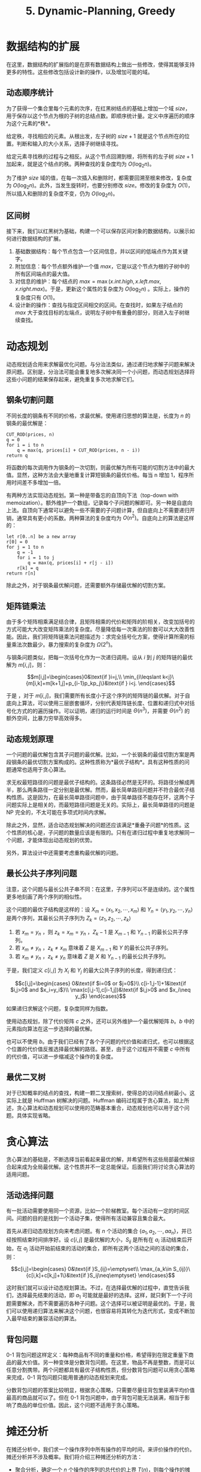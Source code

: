 #+TITLE: 5. Dynamic-Planning, Greedy

* 数据结构的扩展

在这里，数据结构的扩展指的是在原有数据结构上做出一些修改，使得其能够支持更多的特性。这些修改包括设计新的操作，以及增加可能的域。

** 动态顺序统计

为了获得一个集合里每个元素的次序，在红黑树结点的基础上增加一个域 \(size\)，用于保存以这个节点为根的子树的总结点数。即顺序统计量。定义中序遍历的顺序为这个元素的*秩*。

给定秩，寻找相应的元素。从根出发，左子树的 \(size+1\) 就是这个节点所在的位置。判断和输入的大小关系，选择子树继续寻找。

给定元素寻找秩的过程与之相反。从这个节点回溯到根，将所有的左子树 \(size+1\) 加起来，就是这个结点的秩。两种查找的复杂度均为 \(O(\log_2n)\)。

为了维护 \(size\) 域的值，在每一次插入和删除时，都需要回溯至根来修改，复杂度为 \(O(\log_2n)\)。此外，当发生旋转时，也要分别修改 \(size\)。修改的复杂度为 \(O(1)\)，所以插入和删除的复杂度不变，仍为 \(O(\log_2n)\)。

** 区间树

接下来，我们以红黑树为基础，构建一个可以保存区间对象的数据结构，以展示如何进行数据结构的扩展。

1. 基础数据结构：每个节点包含一个区间信息，并以区间的低端点作为其关键字。
2. 附加信息：每个节点额外维护一个值 \(max\)，它是以这个节点为根的子树中的所有区间端点的最大值。
3. 对信息的维护：每个结点的 \(max=\max(x.int.high, x.left.max, x.right.max)\)。于是，更新这个属性的复杂度为 \(O(\log_2n)\)
   。实际上，操作的复杂度只有 \(O(1)\)。
4. 设计新的操作：查找与指定区间相交的区间。在查找时，如果左子结点的 \(max\) 大于查找目标的左端点，说明左子树中有重叠的部分，则进入左子树继续查找。

* 动态规划

动态规划适合用来求解最优化问题。与分治法类似，通过递归地求解子问题来解决原问题。区别是，分治法可能会重复地多次解决同一个小问题，而动态规划选择将这些小问题的结果保存起来，避免重复多次地求解它们。

** 钢条切割问题

不同长度的钢条有不同的价格，求最优解。使用递归思想的算法是，长度为 \(n\) 的钢条的最优解是：

#+begin_example
CUT_ROD(prices, n)
q = 0
for i = i to n
    q = max(q, prices[i] + CUT_ROD(prices, n - i))
return q
#+end_example

将函数的每次调用作为钢条的一次切割，则最优解为所有可能的切割方法中的最大值。显然，这种方法会大量地重复计算短钢条的最优价格。每当 n 增加 1，程序所用时间差不多增加一倍。

有两种方法实现动态规划。第一种是带备忘的自顶向下法（top-down with memoization）。额外维护一个数组，记录每个子问题的解即可。另一种是自底向上法。自顶向下通常可以避免一些不需要的子问题计算，但自底向上不需要递归开销，通常具有更小的系数。两种算法的复杂度均为 \(O(n^2)\)。自底向上的算法是这样的：

#+begin_example
let r[0..n] be a new array
r[0] = 0
for j = 1 to n
    q = -1
    for i = 1 to j
        q = max(q, prices[i] + r[j - i])
    r[k] = q
return r[n]
#+end_example

除此之外，对于钢条最优解问题，还需要额外存储最优解的切割方案。

** 矩阵链乘法

由于多个矩阵相乘满足结合律，且矩阵相乘的代价和矩阵的阶相关，改变加括号的方式可能大大改变矩阵乘法的复杂度。尽量降低每一次乘法的阶数可以大大改善性能。因此，我们将矩阵链乘法问题描述为：求完全括号化方案，使得计算所需的标量乘法次数最少。暴力搜索的复杂度为 \(\Omega(2^n)\)。

与钢条问题类似，把每一次括号化作为一次递归调用。设从 \(i\) 到 \(j\) 的矩阵链的最优解为 \(m[i,j]\)，则：

\[m[i,j]=\begin{cases}0&\text{if }i=j,\\ \min_{i\leqslant k<j}\{m[i,k]+m[k+1,j]+p_{i-1}p_kp_j\}&\text{if } i<j. \end{cases}\]

于是 ，对于 \(m[i,j]\)，我们需要所有长度小于这个序列的矩阵链的最优解。对于自底向上算法，可以使用三层嵌套循环，分别代表矩阵链长度、位置和递归式中对括号化方式的的遍历操作。可以证明，递归的运行时间是 \(\Theta(n^3)\)，并需要 \(\Theta(n^2)\) 的额外空间，比暴力穷举高效得多。

** 动态规划原理

一个问题的最优解包含其子问题的最优解。比如，一个长钢条的最佳切割方案是两段钢条的最优切割方案构成的。这种性质称为*最优子结构*。具有这种性质的问题通常也适用于贪心算法。

求无权最短路径的问题是最优子结构的。这条路径必然是无环的。将路径分解成两半，那么两条路径一定分别是最优解。然而，最长简单路径问题并不符合最优子结构性质。这是因为，在最长简单路径问题中，由于简单路径不能存在环，这两个子问题实际上是相关的，而最短路径问题是无关的。实际上，最长简单路径的问题是 NP 完全的，不太可能在多项式时间内求解。

除此之外，显然，适合动态规划解决的问题还应该满足*重叠子问题*的性质。这个性质的核心是，子问题的数量应该是有限的。只有在递归过程中重复地求解同一个问题，才能体现出动态规划的优势。

另外，算法设计中还需要考虑重构最优解的问题。

** 最长公共子序列问题

注意，这个问题与最长公共子串不同：在这里，子序列可以不是连续的。这个属性更多地刻画了两个序列的相似性。

这个问题的最优子结构是这样的：设 \(X_m=\langle x_1,x_2,\cdots,x_m\rangle\) 和 \(Y_n=\langle y_1,y_2,\cdots,y_n\rangle\) 是两个序列，其最长公共子序列为 \(Z_k=\langle z_1,z_2,\cdots,z_k\rangle\)

1. 若 \(x_m=y_n\) ，则 \(z_k=x_m=y_n\) ，\(Z_k-1\) 是 \(X_{m-1}\) 和 \(Y_{n-1}\) 的最长公共子序列。
2. ​若 \(x_m\neq y_n\) ，\(z_k\neq x_m\) 意味着 \(Z\) 是 \(X_{m-1}\) 和 \(Y\) 的最长公共子序列。
3. 若 \(x_m\neq y_n\) ，\(z_k\neq y_n\) 意味着 \(Z\) 是 \(X\) 和 \(Y_{n-1}\) 的最长公共子序列。

于是，我们定义 \(c[i,j]\) 为 \(X_i\) 和 \(Y_j\) 的最大公共子序列的长度，得到递归式：

\[c[i,j]=\begin{cases}
0&\text{if $i=0$ or $j=0$}\\
c[i-1,j-1]+1&\text{if $i,j>0$ and $x_i=y_i$}\\
\max(c[i,j-1],c[i-1,j])&\text{if $i,j>0$ and $x_i\neq y_j$}
\end{cases}\]

如果递归求解这个问题，复杂度同样为指数。

使用动态规划，除了代价矩阵 \(c\) 之外，还可以另外维护一个最优解矩阵 \(b\)。\(b\) 中的元素指向算法在这一步选择的最优解。

也可以不使用 \(b\)。由于我们已经有了各个子问题的代价值和递归式，也可以根据这个位置的代价值反推选择最优解的路径。甚至，由于这个过程并不需要 \(c\) 中所有的代价值，可以进一步缩减这个操作的复杂度。

** 最优二叉树

对于已知概率的结点的查找，构建一颗二叉搜索树，使得总的访问结点树最小。这实际上就是 Huffman 树解决的问题。Huffman 编码过程属于贪心算法，如上所述，贪心算法和动态规划可以使用的范畴基本重合，动态规划也可以用于这个问题。具体实现省略。

* 贪心算法

贪心算法的基础是，不断选择当前看起来最优的解，并希望所有这些局部最优解综合起来成为全局最优解。这个性质并不一定总能保证。后面我们将讨论贪心算法的适用问题。

** 活动选择问题

有一批活动需要使用同一个资源，比如一个阶梯教室。每个活动有一定的时间区间。问题的目的是找到一个活动子集，使得所有活动兼容且集合最大。

首先从递归动态规划方向来考虑问题。有 \(n\) 个活动的集合 \(\{a_1,a_2,\cdots,aa_n\}\)，并已经按照结束时间排序好。设 \(c[i,j]\) 是最优解的大小，\(S_{ij}\) 是所有在 \(a_i\) 活动结束后开始，在 \(a_j\) 活动开始前结束的活动的集合，即所有这两个活动之间的活动的集合，则：

\[c[i,j]=\begin{cases}
0&\text{if }S_{ij}=\emptyset\\
\max_{a_k\in S_{ij}}\{c[i,k]+c[k,j]+1\}&\text{if }S_ij\neq\emptyset}
\end{cases}\]

这时我们就可以设计动态规划算法。不过，在选择最优解的过程中，直觉告诉我们，选择最先结束的活动，即 \(a_1\) 可能就是最好的选择。这样，就只剩下一个子问题需要解决，而不需要遍历各种子问题。这个选择可以被证明是最优的。于是，我们可以使用递归算法来解决这个问题，也很容易将其转化为迭代形式，变成不断加入最早结束的兼容活动的算法。

** 背包问题

0-1 背包问题这样定义：每种商品有不同的重量和价格，希望得到在限定重量下商品的最大价值。另一种变体是分数背包问题。在这里，物品不再是整数，而是可以任意分割携带。两个问题都具有最优子结构性质，但分数背包问题可以用贪心策略来完成，0-1
背包问题只能用普通的动态规划来完成。

分数背包问题的答案比较明显，根据贪心策略，只需要尽量往背包里装满平均价值最高的商品就可以了。但在 0-1 背包问题中，由于背包可能无法装满，相当于影响了商品的单位价值。因此，这个问题不适用于贪心策略。

* 摊还分析

在摊还分析中，我们求一个操作序列中所有操作的平均时间，来评价操作的代价。摊还分析并不涉及概率。我们将介绍三种摊还分析的方法：

- 聚合分析，确定一个 \(n\) 个操作的序列的总代价的上界 \(T(n)\)，则每个操作的摊还代价为 \(T(n)/n\)。
- 核算法，用来分别分析每个操作各自的摊还代价。核算法将序列中较早的操作的 “余额” 与数据结构中的特定对象相关联，在序列中随后的部分，用来为那些缴费少于书记代价的操作支付差额。
- 势能法，同样用于分析各个操作的摊还代价。与核算法的区别是，将 “势能” 作为一个整体储存起来，而不与单个对象关联分开储存。

** 聚合分析

以一个栈为例。我们为栈新定义一种操作 MUILTIPOP，弹出指定数量的元素。如果超过栈内存储的元素的量，就停止弹出而不报错。于是，对于一个长度为 \(n\) 的操作序列，原来的入栈和出栈操作的代价均为 \(O(1)\)，而新的多重出栈的最坏情况代价为 \(O(n)\)。对于整个序列，最坏情况看起来应当为 \(O(n^2)\) ，即所有操作都是参数为 \(n\) 的多重出栈操作，然而，这并不是一个确界。

下面我们利用聚合分析。虽然多重出栈的代价可能很高，但是对于一个初始为空的栈，可以执行的出栈次数最多与入栈次数相同，无论是不是多重出栈。因此，整个操作序列的最坏运行时间事实上是 \(O(n)\) ，所以三种栈操作的摊还代价都是 \(O(1)\)。

类似地，考虑一个二进制计数器。每次计数器加一时需要反转的位数是不同的。01 变成 10 需要改变 2 位，011 变成 100 需要反转 3 位。以自增操作的数量为 \(n\)，需要反转次数似乎正在随着计数器内值的大小而增长。然而实际上需要反转大量的位的情况是少见的，而且越是高位，需要反转的情况就越少见。对一个从 0 开始的计数器，需要进行的反转次数的总数为：

\[\sum_{i=0}^{k-1}\lfloor\frac n{2^i}\rfloor<n\sum_{i=0}^\infty\frac1{2^i}=2n\]

因此，最坏情况时间为 \(O(n)\) ，摊还代价为 \(O(1)\)。

如果加入多重入栈操作，就可以压入任意多的数字。或者对计数器加入自减操作，使计数器内的值有可能在需要大量改变位数的位置颠簸，如 7-8 之间，显然，复杂度又会升高到原来的水平。

** 核算法

对不同操作赋予不同的费用，称为他们的摊还代价。当摊还代价超过实际代价时，将差额存入数据结构中的特定对象，称为信用。对于后续摊还代价小于实际代价的情况，可以用信用来支付差额。

回顾前面的栈问题。可以认为，PUSH 操作的实际代价为 1 ，POP 的代价为 1，MULTIPOP 的代价是 \(\min(k,s)\) ，\(k\) 是参数，\(s\) 是栈内元素的数量。然后，我们为这些操作分别赋予摊还代价，PUSH 为 2， POP 和 MULTIPOP 为 0 。显然，PUSH 为后来的两种 POP 操作预存了代价费用。于是，长度为 \(n\) 的操作序列的总代价为 \(O(n)\)。

** 势能法

令 \(c_i\) 为第 \(i\) 个操作的实际代价，\(D_i\) 为执行第 \(i\) 个操作后得到的结果数据结构，则第 \(i\) 个操作的摊还代价 \(\hat{c_i}\) 用势函数 \(\Phi\) 定义为：

\[\hat{c_i}=c_i+\Phi(D_i)-\Phi(D_{i-1})\]

例如，对于之前的栈操作，以栈内元素的数量为势函数。于是，PUSH 操作的摊还代价为 2 ，另外两种为 0 ，结论与上一种方法相同。

又如，对于之前的二进制计数器，将计数器内 1 的个数作为势能。同样可以得出，\(n\) 个操作的最坏时间情况为 \(O(n)\)。

** 表的扩张和收缩

摊还分析适合于这一类操作：一个长度可以动态变化的线性表，如 Java 中的 ArrayList。当数组空间不足以存储所有的元素时，需要重新分配一个数组，并将目前所有的元素移动到新的数组里。虽然每一次操作的代价是不同的，将势函数定义为：

\[\Phi(T)=2T.num-T.size\]

这样定义的目的是，让每一次扩张之后，数据结构的势能为 0。如果每个元素插入、删除和移动的代价都是 1 ，那么插入操作的摊还代价为 3。也就是说，整个长度为 \(n\) 的操作序列的代价为 \(O(n)\)。

涉及到收缩的情况比较复杂。如果我们让表的容量达到 1/2 时立刻收缩，那么在特定值附近的颠簸将会使表不停地扩张和收缩，带来大量的复制和内存分配，将每个操作的代价拉回到 \(O(n)\)。所以，我们规定容量达到 1/4 时才发生收缩，使表的*装载因子*变回 1/2 。这时，就需要这样定义势能：

\[\Phi(T)=\begin{cases} 2T.num-T.size&\text{if }\alpha\geqslant\frac12\\ T.size/2-T.num&\text{if }\alpha<\frac12 \end{cases}\]

这样，就相当于分别定义了收缩情况的势能和扩张情况的势能。摊还代价收缩回 3 ，整个操作序列的代价回到 \(O(n)\)。

